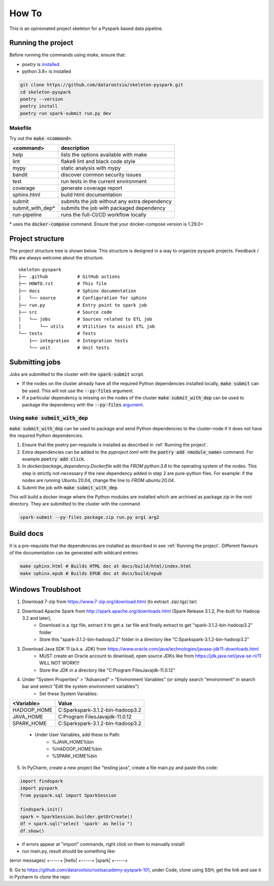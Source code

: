 =======
How To
=======

This is an opinionated project skeleton for a Pyspark based data pipeline.

-------------------------
Running the project
-------------------------

Before running the commands using `make`, ensure that:

* `poetry` is `installed <https://python-poetry.org/docs/#installation>`_.
* python 3.8+ is installed

.. code:: bash

    git clone https://github.com/datarootsio/skeleton-pyspark.git
    cd skeleton-pyspark
    poetry --version
    poetry install
    poetry run spark-submit run.py dev

Makefile
---------

Try out the :code:`make <command>`.

+-----------------+---------------------------------------------------+
| <command>       |  description                                      |
+=================+===================================================+
| help            | lists the options available with make             |
+-----------------+---------------------------------------------------+
| lint            | flake8 lint and black code style                  |
+-----------------+---------------------------------------------------+
| mypy            | static analysis with mypy                         |
+-----------------+---------------------------------------------------+
| bandit          | discover common security issues                   |
+-----------------+---------------------------------------------------+
| test            | run tests in the current environment              |
+-----------------+---------------------------------------------------+
| coverage        | generate coverage report                          |
+-----------------+---------------------------------------------------+
| sphinx.html     | build html documentation                          |
+-----------------+---------------------------------------------------+
| submit          | submits the job without any extra dependency      |
+-----------------+---------------------------------------------------+
| submit_with_dep*| submits the job with packaged dependency          |
+-----------------+---------------------------------------------------+
| run-pipeline    | runs the full-CI/CD workflow locally              |
+-----------------+---------------------------------------------------+

\* uses the :code:`docker-compose` command. Ensure that your docker-compose version is 1.29.0+

-----------------
Project structure
-----------------
The project structure tree is shown below.
This structure is designed in a way to organize pyspark projects.
Feedback / PRs are always welcome about the structure.

::

    skeleton-pyspark
    ├── .github           # GitHub actions
    ├── HOWTO.rst         # This file
    ├── docs              # Sphinx documentation
    │   └── source        # Configuration for sphinx
    ├── run.py            # Entry point to spark job
    ├── src               # Source code
    │   └── jobs          # Sources related to ETL job
    │       └── utils     # Utilities to assist ETL job
    └── tests             # Tests
        ├── integration   # Integration tests
        └── unit          # Unit tests

---------------
Submitting jobs
---------------
Jobs are submitted to the cluster with the :code:`spark-submit` script.

- If the nodes on the cluster already have all the required Python dependencies installed locally, :code:`make submit` can be used. This will not use the :code:`--py-files` argument.


- If a particular dependency is missing on the nodes of the cluster :code:`make submit_with_dep` can be used to package the dependency with the :code:`--py-files` `argument <https://spark.apache.org/docs/3.1.1/submitting-applications.html#bundling-your-applications-dependencies>`_.


Using :code:`make submit_with_dep`
-----------------------------------------
:code:`make submit_with_dep` can be used to package and send Python dependencies to the cluster-node if it does not have the required Python dependencies.

#. Ensure that the poetry per-requisite is installed as described in :ref:`Running the project`.
#. Extra dependencies can be added to the `pyproject.toml` with the :code:`poetry add <module_name>` command. For example :code:`poetry add click`.
#. In `docker/package_dependency.Dockerfile` edit the `FROM python:3.8` to the operating system of the nodes. This step is strictly not-necessary if the new dependency added in step 2 are pure-python files. For example: if the nodes are running Ubuntu 20.04, change the line to `FROM ubuntu:20.04`.
#. Submit the job with :code:`make submit_with_dep`.

This will build a docker image where the Python modules are installed which are archived as package.zip in the root directory. They are submitted to the cluster with the command

.. code:: bash

    spark-submit --py-files package.zip run.py arg1 arg2

----------
Build docs
----------
It is a pre-requisite that the dependencies are installed as described in see :ref:`Running the project`.
Different flavours of the documentation can be generated with wildcard entries:

.. code:: bash

    make sphinx.html # Builds HTML doc at docs/build/html/index.html
    make sphinx.epub # Builds EPUB doc at docs/build/epub

----------
Windows Troublshoot
----------
1. Download 7-zip from https://www.7-zip.org/download.html (to extract .zip/.tgz/.tar)
2. Download Apache Spark from http://spark.apache.org/downloads.html (Spark Release 3.1.2, Pre-built for Hadoop 3.2 and later),
    - Download is a .tgz file, extract it to get a .tar file and finally extract to get "spark-3.1.2-bin-hadoop3.2" folder
    - Store this "spark-3.1.2-bin-hadoop3.2" folder in a directory like "C:\Spark\spark-3.1.2-bin-hadoop3.2"
3. Download Java SDK 11 (a.k.a. JDK) from https://www.oracle.com/java/technologies/javase-jdk11-downloads.html
    - MUST create an Oracle account to download, open source JDKs like from https://jdk.java.net/java-se-ri/11 WILL NOT WORK!!!
    - Store the JDK in a directory like "C:\Program Files\Java\jdk-11.0.12"
4. Under "System Properties" > "Advanced" > "Environment Variables" (or simply search "environment" in search bar and select "Edit the system environment variables")
    - Set these System Variables:
+----------------+------------------------------------------+
| <Variable>     |  Value                                   |
+================+==========================================+
| HADOOP_HOME    | C:\Spark\spark-3.1.2-bin-hadoop3.2       |
+----------------+------------------------------------------+
| JAVA_HOME      | C:\Program Files\Java\jdk-11.0.12        |
+----------------+------------------------------------------+
| SPARK_HOME     | C:\Spark\spark-3.1.2-bin-hadoop3.2       |
+----------------+------------------------------------------+
    - Under User Variables, add these to Path:
        - %JAVA_HOME%\bin
        - %HADOOP_HOME%\bin
        - %SPARK_HOME%\bin
5. In PyCharm, create a new project like "testing java", create a file main.py and paste this code:

.. code:: bash

    import findspark
    import pyspark
    from pyspark.sql import SparkSession

    findspark.init()
    spark = SparkSession.builder.getOrCreate()
    df = spark.sql("select 'spark' as hello ")
    df.show()

- if errors appear at "import" commands, right click on them to manually install!
- run main.py, result should be something like:
(error messages)
+-----+
|hello|
+-----+
|spark|
+-----+

6. Go to https://github.com/datarootsio/rootsacademy-pyspark-101, under Code, clone using SSH,
get the link and use it in Pycharm to clone the repo
